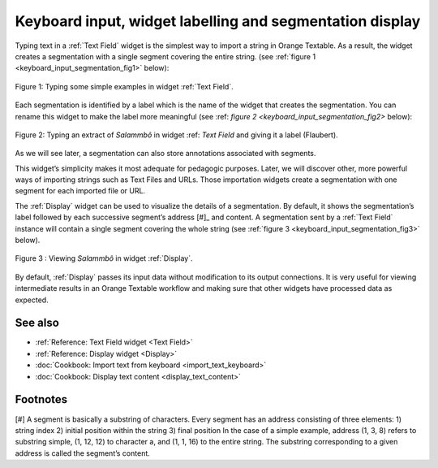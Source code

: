 .. meta::
   :description: Orange Textable documentation, keyboard input and
                 segmentation display
   :keywords: Orange, Textable, documentation, keyboard, input, segmentation,
              display

Keyboard input, widget labelling and segmentation display
===========================================================

Typing text in a :ref:`Text Field` widget is the simplest way to
import a string in Orange Textable. As a result, the widget creates a segmentation with a single segment covering the entire string. (see
:ref:`figure 1 <keyboard_input_segmentation_fig1>` below):

.. _keyboard_input_segmentation_fig1:

.. figure:: figures/text_field_example.png
    :align: center
    :alt: Example usage of widget Text Field

    Figure 1: Typing some simple examples in widget :ref:`Text Field`.
	
Each segmentation is identified by a label which is the name of the widget that creates the segmentation. 
You can rename this widget to make the label more meaningful (see :ref: `figure 2 <keyboard_input_segmentation_fig2>` below): 

.. _keyboard_input_segmentation_fig2:

.. figure:: figures/Text_field_labelling.png
	:align: center
	:alt: Example Widget Label

	Figure 2: Typing an extract of *Salammbô* in widget :ref: `Text Field` and giving it a label (Flaubert).


As we will see later, a segmentation can also store annotations associated with segments. 
    
This widget’s simplicity makes it most adequate for pedagogic purposes. 
Later, we will discover other, more powerful ways of importing strings such as Text Files and URLs. 
Those importation widgets create a segmentation with one segment for each imported file or URL.


The :ref:`Display` widget can be used to visualize the details of a segmentation. 
By default, it shows the segmentation’s label followed by each successive segment’s address [#]_ and content. 
A segmentation sent by a :ref:`Text Field` instance will contain a single segment
covering the whole string (see :ref:`figure 3
<keyboard_input_segmentation_fig3>` below).

.. _keyboard_input_segmentation_fig3:

.. figure:: figures/display_example.png
    :align: center
    :alt: Example usage of widget Display

    Figure 3 : Viewing *Salammbô* in widget :ref:`Display`.
    
By default, :ref:`Display` passes its input data without
modification to its output connections. It is very useful for viewing
intermediate results in an Orange Textable workflow and making sure that other
widgets have processed data as expected.
    
See also
--------

* :ref:`Reference: Text Field widget <Text Field>`
* :ref:`Reference: Display widget <Display>`
* :doc:`Cookbook: Import text from keyboard <import_text_keyboard>`
* :doc:`Cookbook: Display text content <display_text_content>`

Footnotes
---------

[#] A segment is basically a substring of characters. Every segment has an address consisting of three elements:
1) string index
2) initial position within the string
3) final position
In the case of a simple example, address (1, 3, 8) refers to substring simple, (1, 12, 12) to character a, and (1, 1, 16) to the entire string. 
The substring corresponding to a given address is called the segment’s content.



